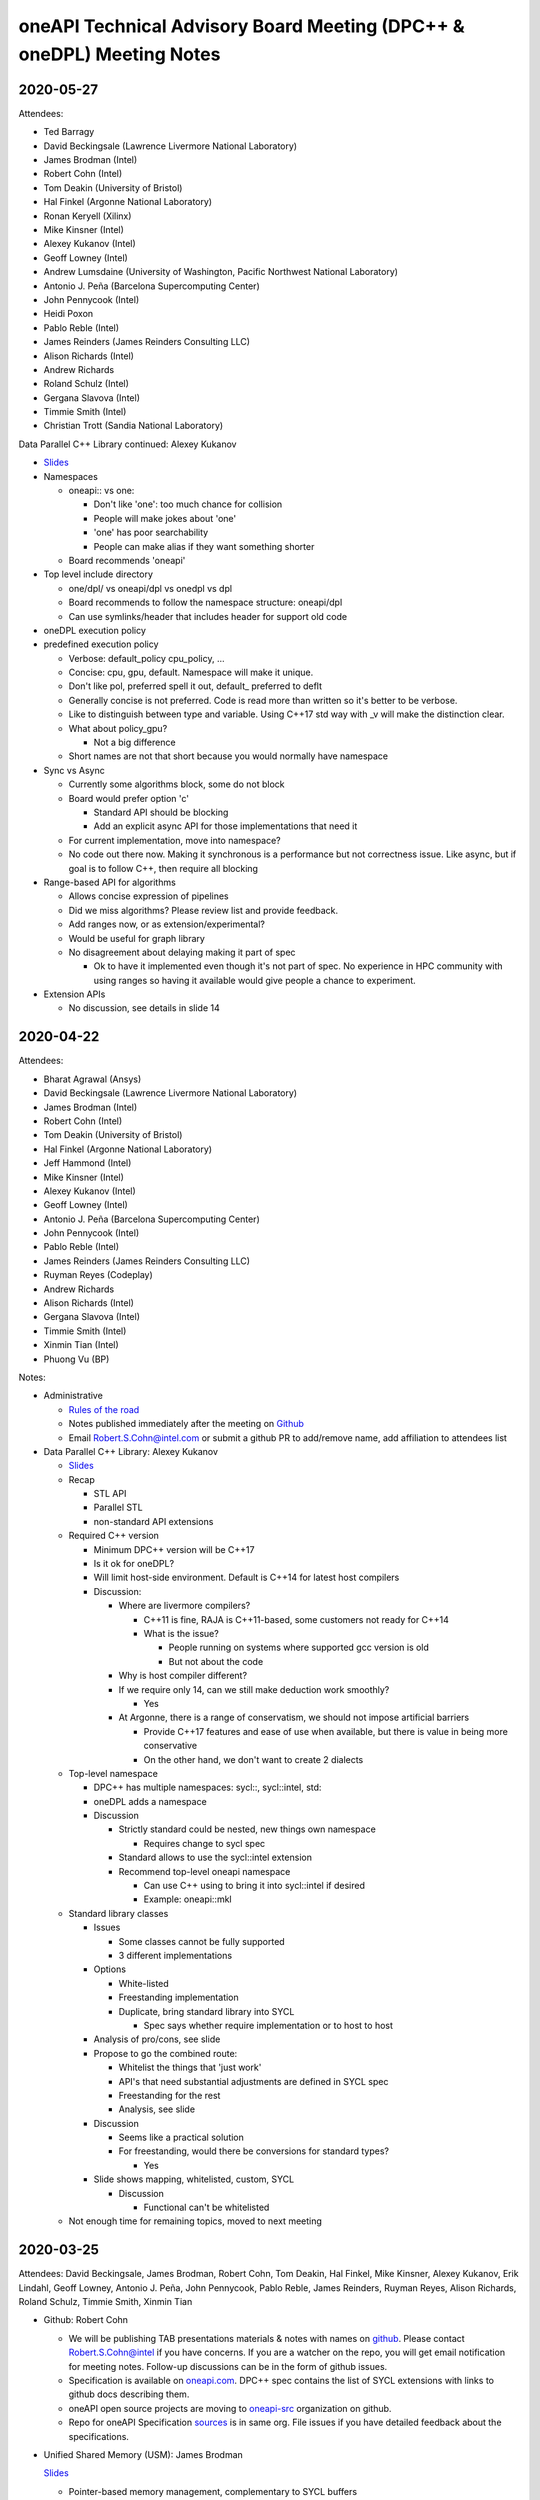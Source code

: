 ======================================================================
oneAPI Technical Advisory Board Meeting (DPC++ & oneDPL) Meeting Notes
======================================================================

2020-05-27
==========

Attendees:

* Ted Barragy
* David Beckingsale (Lawrence Livermore National Laboratory)
* James Brodman (Intel)
* Robert Cohn (Intel)
* Tom Deakin (University of Bristol)
* Hal Finkel (Argonne National Laboratory)
* Ronan Keryell (Xilinx)
* Mike Kinsner (Intel)
* Alexey Kukanov (Intel)
* Geoff Lowney (Intel)
* Andrew Lumsdaine (University of Washington, Pacific Northwest National Laboratory)
* Antonio J. Peña (Barcelona Supercomputing Center)
* John Pennycook (Intel)
* Heidi Poxon
* Pablo Reble (Intel)
* James Reinders (James Reinders Consulting LLC)
* Alison Richards (Intel)
* Andrew Richards
* Roland Schulz (Intel)
* Gergana Slavova (Intel)
* Timmie Smith (Intel)
* Christian Trott (Sandia National Laboratory)

Data Parallel C++ Library continued: Alexey Kukanov

* `Slides <presentations/2020-05-oneDPL-for-TAB.pdf>`__

* Namespaces

  * oneapi:: vs one:
  
    * Don't like 'one': too much chance for collision
    * People will make jokes about 'one'
    * 'one' has poor searchability
    * People can make alias if they want something shorter
    
  * Board recommends 'oneapi'
  
* Top level include directory

  * one/dpl/ vs oneapi/dpl vs onedpl vs dpl
  * Board recommends to follow the namespace structure: oneapi/dpl
  * Can use symlinks/header that includes header for support old code
  
* oneDPL execution policy
* predefined execution policy

  * Verbose: default_policy cpu_policy, ...
  * Concise: cpu, gpu, default. Namespace will make it unique.
  * Don't like pol, preferred spell it out, default_ preferred to deflt
  * Generally concise is not preferred.  Code is read more than written so it's better to be verbose.
  * Like to distinguish between type and variable. Using C++17 std way with _v will make the distinction clear.
  * What about policy_gpu?
  
    * Not a big difference
    
  * Short names are not that short because you would normally have namespace
  
* Sync vs Async

  * Currently some algorithms block, some do not block
  * Board would prefer option 'c'
  
    * Standard API should be blocking
    * Add an explicit async API for those implementations that need it
    
  * For current implementation, move into namespace?  
  * No code out there now. Making it synchronous is a performance but not correctness issue. Like async, but if goal is to follow C++, then require all blocking
  
* Range-based API for algorithms

  * Allows concise expression of pipelines
  * Did we miss algorithms?  Please review list and provide feedback.
  * Add ranges now, or as extension/experimental?
  * Would be useful for graph library
  * No disagreement about delaying making it part of spec
  
    * Ok to have it implemented even though it's not part of spec.  No experience in HPC community with using ranges so having it available would give people a chance to experiment.
  
* Extension APIs

  * No discussion, see details in slide 14
 

2020-04-22
==========

Attendees:

* Bharat Agrawal (Ansys)
* David Beckingsale (Lawrence Livermore National Laboratory)
* James Brodman (Intel)
* Robert Cohn (Intel)
* Tom Deakin (University of Bristol)
* Hal Finkel (Argonne National Laboratory)
* Jeff Hammond (Intel)
* Mike Kinsner (Intel)
* Alexey Kukanov (Intel)
* Geoff Lowney (Intel)
* Antonio J. Peña (Barcelona Supercomputing Center)
* John Pennycook (Intel)
* Pablo Reble (Intel)
* James Reinders (James Reinders Consulting LLC)
* Ruyman Reyes (Codeplay)
* Andrew Richards
* Alison Richards (Intel)
* Gergana Slavova (Intel)
* Timmie Smith (Intel)
* Xinmin Tian (Intel)
* Phuong Vu (BP)

Notes:

* Administrative

  * `Rules of the road <presentations/oneAPI-TAB-Rules-of-the-Road.pdf>`__
  * Notes published immediately after the meeting on `Github
    <https://github.com/oneapi-src/oneAPI-tab/tree/master/tab-dpcpp-onedpl>`__
  * Email Robert.S.Cohn@intel.com or submit a github PR to add/remove name, add
    affiliation to attendees list

* Data Parallel C++ Library: Alexey Kukanov

  * `Slides <presentations/2020-04-22-oneDPL-for-TAB.pdf>`__
  
  * Recap
  
    * STL API
    * Parallel STL
    * non-standard API extensions
    
  * Required C++ version
  
    * Minimum DPC++ version will be C++17
    * Is it ok for oneDPL?
    * Will limit host-side environment. Default is C++14 for latest
      host compilers
    * Discussion:
    
      * Where are livermore compilers?
      
        * C++11 is fine, RAJA is C++11-based, some customers not ready
	  for C++14
	* What is the issue?
	
	  * People running on systems where supported gcc version is
            old
	  * But not about the code
      * Why is host compiler different?
      
      * If we require only 14, can we still make deduction work
        smoothly?
	
        * Yes
      * At Argonne, there is a range of conservatism, we should not
        impose artificial barriers
	
        * Provide C++17 features and ease of use when available, but
          there is value in being more conservative
	* On the other hand, we don't want to create 2 dialects
  * Top-level namespace
  
    * DPC++ has multiple namespaces: sycl::, sycl::intel, std::
    * oneDPL adds a namespace
    * Discussion
    
      * Strictly standard could be nested, new things own namespace
      
        * Requires change to sycl spec
	
      * Standard allows to use the sycl::intel extension
      * Recommend top-level oneapi namespace
      
        * Can use C++ using to bring it into sycl::intel if desired
        * Example: oneapi::mkl
	
  * Standard library classes
  
    * Issues
    
      * Some classes cannot be fully supported
      * 3 different implementations
      
    * Options
    
      * White-listed
      * Freestanding implementation
      * Duplicate, bring standard library into SYCL
      
        * Spec says whether require implementation or to host to host
	
    * Analysis of pro/cons, see slide
    * Propose to go the combined route:
    
      * Whitelist the things that 'just work'
      * API's that need substantial adjustments are defined in SYCL spec
      * Freestanding for the rest
      * Analysis, see slide
      
    * Discussion
    
      * Seems like a practical solution
      * For freestanding, would there be conversions for standard types?
      
        * Yes
    * Slide shows mapping, whitelisted, custom, SYCL
    
      * Discussion
      
        * Functional can't be whitelisted
	
  * Not enough time for remaining topics, moved to next meeting
	  
2020-03-25
==========

Attendees: David Beckingsale, James Brodman, Robert Cohn, Tom Deakin,
Hal Finkel, Mike Kinsner, Alexey Kukanov, Erik Lindahl, Geoff Lowney,
Antonio J. Peña, John Pennycook, Pablo Reble, James Reinders, Ruyman
Reyes, Alison Richards, Roland Schulz, Timmie Smith, Xinmin Tian

* Github: Robert Cohn

  * We will be publishing TAB presentations materials & notes with
    names on `github
    <https://github.com/oneapi-src/oneapi-tab>`__. Please contact
    `Robert.S.Cohn@intel <mailto:Robert.S.Cohn@intel.com>`__ if you
    have concerns. If you are a watcher on the repo, you will get
    email notification for meeting notes. Follow-up discussions can be
    in the form of github issues.
  * Specification is available on `oneapi.com
    <https://spec.oneapi.com/>`__. DPC++ spec contains the list of
    SYCL extensions with links to github docs describing them.
  * oneAPI open source projects are moving to `oneapi-src
    <https://github.com/oneapi-src/>`__ organization on github.
  * Repo for oneAPI Specification `sources
    <https://github.com/oneapi-src/oneapi-spec>`__ is in same
    org. File issues if you have detailed feedback about the
    specifications.
 
* Unified Shared Memory (USM): James Brodman

  `Slides <presentations/2020-03-25-USM-for-TAB.pdf>`__

  * Pointer-based memory management, complementary to SYCL buffers
  * What is the latency for pointer queries?

    * Have not measured, but it requires calls into driver and is not
      lightweight
    * Can it be accelerated with bit masks?
    * Could it be made fast enough so free() could check?

  * Are there any issues when using multiple GPUs?

    * All pointers must be in same context
    * Not likely to work if devices are not all from same vendor
    * Peer-to-peer, GPU's directly accessing each other's memory, is
      being considered for inclusion in Level Zero spec, and might be
      added to DPC++ spec
    * Non-restricted shared allocations should work fine

  * What about atomics?

    * We are trying to flesh out general details of atomics first, and
      will define USM characteristics after.

  * OMP also uses the name USM, we need a document that
    compares/contrasts the capability

  * Are operations that prefetch (ensure data is resident on a
    specific device) placed in queues? What does 'done' mean?

    * Investigating

  * Are hints suggestions or hard rules?

    * Device is free to define the behavior. Devices vary in their capability.

  * Can you change the flavor of allocation? (shared, device, ..)

    * No. What is the use case?
    * Example: When we are limited by memory capacity, a library may
      want to change the allocation.

2020-03-04
==========

* Follow-up from last meeting: John Pennycook

  * Prototype implementation published as `PR
    <https://github.com/intel/llvm/pull/1236>`__ on github
  * Addressed feedback on types for reductions: assertion checks if
    are accumulating in type different from initial type

* Minimum version of C++: James Brodman `Slides
  <presentations/2020-03-04-TAB-C++-Minimum-Version.pdf>`__

  * Currently C++11, want to move to C++17
  * Considered C++14 + key features
  * Clang default is 14

2020-01-28
==========

`Slides <presentations/2020-01-28-TAB-DPCPPMeeting2_v7.pdf>`__

* Follow-up from last meeting
* Review of group collectives
* Simplifying language for common patterns
  
2019-11-17
==========

Slides:

* `Overview <presentations/2019-11-17-oneAPI-vision-for-TAB.pdf>`__
* `DPC++ <presentations/2019-11-17-dpcpp-language-and-extensions.pdf>`__
* `oneDPL <presentations/2019-11-17-oneDPL.pdf>`__


* What is oneAPI? 

  * oneAPI is a programming model for accelerators. It contains nine
    elements, in four distinct groups:

    * Language & its library
      
      * oneAPI Data Parallel C++ (DPC++) 
      * oneAPI Data Parallel C++ Library (oneDPL)
	
    * Deep Learning Libraries 

      * oneAPI Deep Neural Network Library (oneDNN) 
      * oneAPI Collective Communications Library (oneCCL) 

    * Domain-focused Libraries 

      * oneAPI Math Kernel Library (oneMKL) 
      * oneAPI Data Analytics Library (oneDAL) 
      * oneAPI Threading Building Blocks (oneTBB) 
      * oneAPI Video Processing Library (oneVPL) 

    * Hardware Interface Layer 

      * oneAPI Level Zero (Level Zero) 

* What is the minimum base language for DPC++?  Are newer standards
  supported? Have you talked about changing the DPC++ baseline to C++
  14?

  * C++11 is the base language for DPC++; more modern versions of C++
    can be used.  Our goal is to carefully define interoperability
    with features from newer C++ standards so that implementations of
    DPC++ are consistent.  (The Intel open source toolchain is based
    on trunk clang, so it is very modern.)
  * For SYCL the minimum base language is ISO C++11 (in SYCL
    1.2.1). C++11 features are used in the definition of language
    features.  This allows tools to compile SYCL even if they only
    support C++11.  Tools supporting newer C++ will compile code using
    newer C++ features, without issue.
  * Changing the baseline to C++14 is something that will happen
    shortly as part of the SYCL specification.  We expect to see a
    formal process and timeline defined that allows developers and
    implementers to reason about what the minimum version will be in
    future SYCL specifications.  And again, be aware that this is the
    minimum version which a compiler must support because mandatory
    language features use aspects of that C++ version.  Newer C++ can
    always be used if a toolchain supports it all that you lose is
    guaranteed compatibility with other implementations that don’t
    support as modern a C++ version.

* Why is the base OpenCL version 1.2 instead of 2.0?

  * OpenCL doesn’t have significant adoption beyond 1.2. The Khronos
    OpenCL working group is moving to a more flexible model, where
    only desired features beyond 1.x must be supported.  We’re
    aligning with that direction and want DPC++ to be deployable on a
    wide base of OpenCL implementations (which is 1.2 today).  DPC++
    features such as USM have OpenCL extensions to enable key features
    from DPC++ to be available on top of all OpenCL versions, such as
    1.2.

* The 0.5 specification has a table specifying which language features
  are required on a device and which are optional, e.g.,
  pipes/channels are required on FPGA and subgroups not required on
  FPGA. How did you make this decision?

  * Most features should be supported on all devices for functional
    portability, even if not performant.  However, some language
    features are naturally IP specific.

  * Pipes are an easy example.  Pipes are designed for spatial
    architectures and require independent forward progress across
    kernels for many uses, a forward progress guarantee that we don’t
    want to impose on all devices.  OpenCL 2.0 tried to make pipes
    usable on GPUs as well as FPGAs and ended up with a bloated
    feature that nobody uses because it can’t achieve performance
    anywhere, even on FPGA.

  * Implementation effort is also a consideration.  We don’t want to
    create large additional effort in DPC++ implementations for a
    feature on an IP where it is expensive to implement and will
    rarely be used.  We see a balance between requiring implementation
    effort vs portability of a feature across all devices.

  * Subgroups are not required on FPGA, because implementations
    typically do not vectorize across work-items.  However, subgroups
    can be easily implemented with a subgroup size of 1.  Would this
    be a useful change to the specification?

* Unified Shared Memory (USM) how does this work with OpenCL?

  * We have published the appropriate extensions for OpenCL to enable
    USM.  USM should be considered an alternative to (or a replacement
    for) the SVM features added to OpenCL 2.0, with USM being designed
    to be much more usable.  Note our proposed OpenCL USM extension
    builds on top of even older OpenCL versions.

* Directed Acyclic Graphs (DAGs) buffers/accessors allow creation of
  implicit DAG edges. However, this feature does not interact well
  with C++ classes. Will DAGs independent of buffers be added, for
  better C++ support/integration?

  * The USM extension adds an explicit “depends on” mechanism, for DAG
    edge creation without buffers/accessors.  Please give us feedback
    if you want tweaks or different interfaces for specific use cases.

* Will USM replace OpenSHMEM? 

  * No. USM is currently defined within a single node, whereas
    OpenSHMEM is a scale-out model for distributed memory. We believe
    OpenSHMEM and USM are independent and expect both to work
    together.

  * In terms of the mental model for USM vs SYCL buffers, it is a bit
    like a PGAS language (e.g. UPC) vs MPI because USM supports
    load-store between different physical address spaces, whereas SYCL
    buffers are opaque objects, but one does need to understand MPI or
    PGAS to program in SYCL.

* Do the USM allocator functions permit the definition of new allocators? 

  * Yes, it is possible to define your own memory allocation model.
    That is hidden in “…” in the slides - there is a C++ allocator
    interface.  The USM extension defines a variety of mechanisms for
    allocation.

* Do the USM allocator functions permit the definition of new
  allocators?

  * Yes, it is possible to define your own memory allocation model.
    That is hidden in “…” in the slides - there is a C++ allocator
    interface.  The USM extension defines a variety of mechanisms for
    allocation.

* Reductions 

  * Motivation.  Reductions are foundational for parallel processing;
    users should not need to write out the details of their
    implementation. The compiler team should do a very good job of
    optimizing the reduction call based on target architecture. A
    bunch of physicists and chemists should not have to do this to run
    molecular dynamics. It needs to be provided in the language; most
    programmers will call SYCL reduce and be happy. The proposed DPC++
    extension will be proposed to Khronos as an extension to the SYCL
    standard.

  * Determinism.  With floating point arithmetic, deterministic
    reductions can be very expensive.  We chose not to define
    determinism or ordering in this version, but we would like to know
    what specific requirements you have. We believe that both
    non-deterministic and deterministic reductions have a place and
    need to be enabled.  We’ve started with non-deterministic because
    they cover many uses and are much more performant on some
    hardware.

    * It is OK for default to be non-deterministic but also want the
      ability to set a runtime flag and have determinism if required.
      This should be set on a per reduction/per kernel-level, not
      globally.
 

    * The specification shouldn’t over specify.  In specific (not all)
      cases I want to have determinism.

  * Hardware issues.  On the Intel GPU, we have 3 levels of reduction:
    EU level reduction, SLM level reduction, global reduction. We need
    to be careful and think about how the language level reduction
    will map to HW for both non-deterministic and deterministic
    reduction.

    * If you want this to be an industry specification you must be
      very careful DON’T THINK OF INTEL HW think of any possible
      hardware available.

  * Compiler issues.  How can the compiler support multiple devices
    efficiently?  You can have only one SYCL application.  How can you
    know it’s going to run on a FPGA or on what HW?  How do you get it
    to run best on the HW?

    * Some flows create outputs for multiple targets, known at compile
      time.  These implementations will be specialized. SPIR-V for
      generic targets requires a generic implementation, unless these
      primitives are defined through SPIR-V. The fat binary direct
      specialization flow is expected for performance. Should library
      calls for reduction be defined at the SPIR-V level?

  * Parallel reduce or Parallel For.  Don't like that you are
    doing parallel_for with a reduction clause…  There is a reason
    that TBB has reduce.  Why are you making a different choice?

    * We are treating this in the same way as collectives there are
      several collectives that operate on multiple work items that are
      running.  Treat reduction as across the iteration space.

    * Can we make a language distinction between loops with completely
      independent iterations and ones with some type of dependencies?
      How can we distinguish between the two?  That would be useful.
      Then the reduction question becomes more salient never call a
      synchronization across work groups.

    * We should have a broadcast primitive.  You want reduction plus
      broadcast.

* Standardization efforts work well when there is enough experience
  and the effort can be focused on standardizing best practices.  Are
  we at this point or are their fundamental unresolved issues?

  * Consider the MPI forum work.  Everyone knew how to do proper
    message passing just an issue of setting an API.

  * MPI2 RMA is not so good… don’t want that.  I started doing an
    industry wide study of data parallelism and went through TBB,
    Kokkos, RAJA, and then stumbled on SYCL.  There are important
    questions but with DPC++ we are at a similar level of experience
    to MPI1 message passing systems on supercomputers.  This is meant
    to be iterative, not converge on one true solution immediately.
    These are mostly syntax debates Kokkos vs Raja syntax debates.

  * This discussion is a core reason to have iteration with respect to
    DPC++ extensions.

* Is the kernel argument restrict for USM pointers or buffers?

  * Both. 

* Optional Lambda naming 

  * Required lambda naming causes a variety of problems, particularly
    for libraries.  The Intel open source DPC++ implementation has had
    optional lambda naming for a while now.

  * Lambda names are very useful for debugging and profiling.  Give it
    a string as a profiling.  Names are optional, but still a type.
    Request for:

    * Need to have a string-based name AND

    * We should add the option to have string names on buffers - look
      at Kokkos as example

* Other implementations - How can you make this more attractive for
  your competitors to adopt this? Some of us have spent years
  developing OpenCL code due to vendor-independence and
  portability. Will look to see if DPC++ gets adopted by other
  vendors.

  * Codeplay has announced they will support DPC++ on top of Nvidia
    hardware. See article here.

* What is oneAPI?  What is DPC++?  What is SYCL? 

  * oneAPI is the programming model, consisting of a language, a set
    of libraries and an HW interface layer.

  * DPC++ is the language, built on ISO C++ and Khronos SYCL and
    extensions.

  * Some think of oneAPI as the platform, and DPC++ as the language
    built on C++ and SYCL.  Most of the extensions that form DPC++ are
    being fed back into SYCL for consideration and hopefully inclusion
    in future standards.

* Really like what you are saying, however DPC++ could be perceived as
  “pulling an OpenACC”. Why not just call it SYCL?

  * We are aware of that possible misperception. We want to be very
    explicit about how we are different than OpenACC versus OpenMP:

    * We are not forking from SYCL, we are building on top of it.  

    * We are very explicit that DPC++ == ISO C++ and Khronos SYCL and Extensions 

    * We are discussing all our extensions openly with the SYCL committee. 

    * We are not forming another standards foundation/group.  

    * We are being very open, using permissive licensing and an open implementation 

    * The collective set of extensions does need a name.

    * We are working with both Khronos SYCL and ISO C++ to put as many
      of these extensions into those standards as possible. That will
      take time and we will continue to work on it.

    * We intend to make the codesign process with our customers much
      faster than is possible otherwise

* What does STL vector container mean in the context of accelerator? 

  * Ideally, we want to get the full STL working, however as you note,
    we know there are challenges. For example, a parallel push on
    vector is problematic. We may allow some operations but not all.

  * Need to worry about pointer, shared pointer, and container
    semantics.

  * Push in a parallel context?  A lot of C++ was not made for
    parallelism.

  * Simple acts: pointers, iterators on top of that…

  * Two high-level things:

    * What do we expect to support for device-side memory allocation?
    * Can I free it on the host or on the device?  A lot of uses where
      we have code paths to do that (particle codes, etc.) But you
      don’t want to build something like vector push-back.  You want
      to allocate in chunks. How you build that in?  What primitive
      do you want to provide in a parallel construct.  Don’t pick the
      convenient thing to do… you are making a standard so think
      about it and how you want this be careful and offer what will
      work over time.

* Capturing objects in a lambda does USM guarantee that you have a
  coherent connection between host/accelerator?

  * No 

* What about Python, Java, C#? Will those be part of the oneAPI effort
  in the future?

  * Our thought process is to focus on the lower levels of the stack
    and allow others to build on it. We do not want to push into
    higher levels of the stack it is a large space. Instead, we want
    to offer an open specification, in open source, and provide
    infrastructure that others can build upon. Some examples: 

    * with our LLVM work, we hope to allow anybody to build additional
      languages that can easily by powered by oneAPI and add
      accelerator support. An LLVM-based language like Julia could
      easily leverage this work to support any oneAPI platform

    * The hardware interface layer, Level Zero, could be used by any
      language if so desired.

    * Level Zero could also be implemented by any HW vendor to
      leverage the entire oneAPI SW stack.

    * We will plug oneDNN and oneCCL into deep learning
      frameworks. This could then enable any HW vendor to implement
      oneDNN and oneCCL to plug into all frameworks instead of
      building framework-specific interfaces

    * We will plumb the oneAPI libraries into the Python ecosystem via
      numpy, scipy, scikit-learn, pandas interfaces.

    * The Python numba compiler could leverage the LLVM infrastructure
      to enable accelerator support.

* USM vs buffers 

  * There are a few other reasons why buffers allow you to work out
    the memory model.  Note OpenCL only gives you buffers.  Buffers
    allow the accelerators to know what they need to work on.  You may
    be able to create an accelerator that doesn’t use pointers but may
    use a DMA system.

  * I can see why people want USM but mixing USM w/ buffers may not
    make sense.  It may be better us use buffer with indices into
    arrays to build data structures.

* Data migration with USM 

  * Is there an interface that will allow you to do on-demand paging?
    Will you be able to adapt to where the data is?  If it’s on the
    GPU, run on the GPU; if it is on the CPU, run on the CPU.

  * C++ had no notion of this without NUMA.

* Other general comments

  * Like that you are getting feedback on github.

 

 

 
